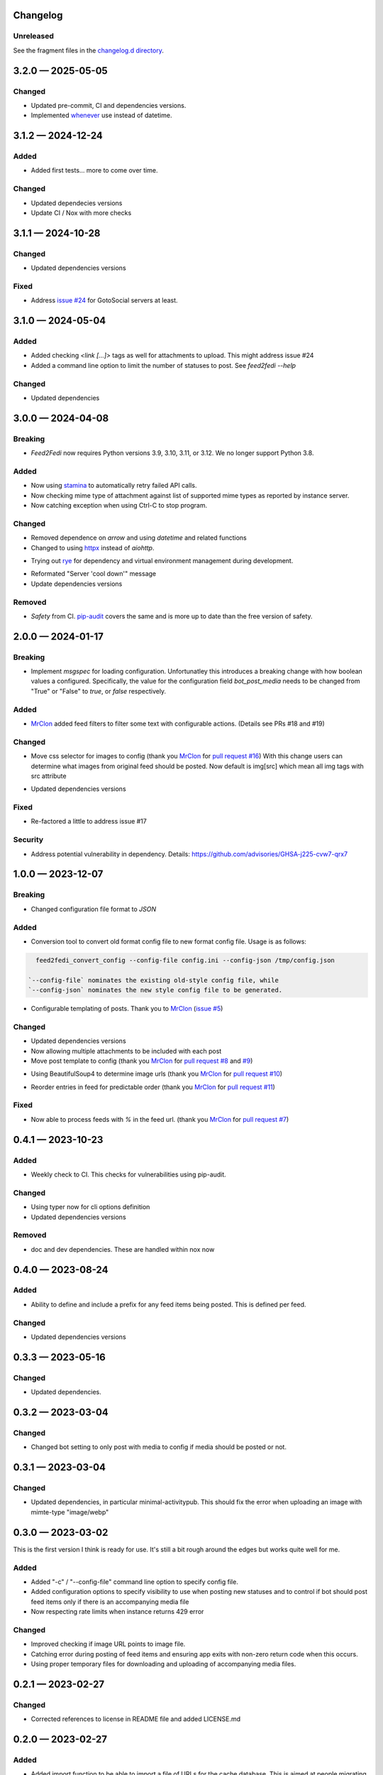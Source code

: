 
Changelog
=========
..
   All enhancements and patches to Feed2Fedi will be documented
   in this file. It adheres to the structure of http://keepachangelog.com/ ,
   but in reStructuredText instead of Markdown (for ease of incorporation into
   Sphinx documentation and the PyPI description).

   This project adheres to Semantic Versioning (http://semver.org/).

Unreleased
----------

See the fragment files in the `changelog.d directory`_.

.. _changelog.d directory: https://codeberg.org/MarvinsMastodonTools/feed2fedi/src/branch/main/changelog.d


.. scriv-insert-here

.. _changelog-3.2.0:

3.2.0 — 2025-05-05
==================

Changed
-------

- Updated pre-commit, CI and dependencies versions.

- Implemented `whenever`_ use instead of datetime.

.. _whenever: https://whenever.rtfd.io/

.. _changelog-3.1.2:

3.1.2 — 2024-12-24
==================

Added
-----

- Added first tests... more to come over time.

Changed
-------

- Updated dependecies versions

- Update CI / Nox with more checks

.. _changelog-3.1.1:

3.1.1 — 2024-10-28
==================

Changed
-------

- Updated dependencies versions

Fixed
-----

- Address `issue #24`_ for GotoSocial servers at least.

.. _issue #24: https://codeberg.org/marvinsmastodontools/feed2fedi/issues/24

.. _changelog-3.1.0:

3.1.0 — 2024-05-04
==================

Added
-----

- Added checking `<link [...]>` tags as well for attachments to upload. This might address issue #24

- Added a command line option to limit the number of statuses to post. See `feed2fedi --help`

Changed
-------

- Updated dependencies

.. _changelog-3.0.0:

3.0.0 — 2024-04-08
==================

Breaking
--------

- `Feed2Fedi` now requires Python versions 3.9, 3.10, 3.11, or 3.12. We no longer support Python 3.8.

Added
-----

- Now using `stamina`_ to automatically retry failed API calls.

- Now checking mime type of attachment against list of supported mime types as reported by instance server.

- Now catching exception when using Ctrl-C to stop program.

.. _stamina: https://stamina.hynek.me/en/stable/

Changed
-------

- Removed dependence on `arrow` and using `datetime` and related functions

- Changed to using `httpx`_ instead of `aiohttp`.

.. _httpx: https://www.python-httpx.org/

- Trying out `rye`_ for dependency and virtual environment management during development.

.. _rye: https://rye-up.com/

- Reformated "Server 'cool down'" message

- Update dependencies versions

Removed
-------

- `Safety` from CI. `pip-audit`_ covers the same and is more up to date than the free version of safety.

.. _pip-audit: https://pypi.org/project/pip-audit/

.. _changelog-2.0.0:

2.0.0 — 2024-01-17
==================

Breaking
--------

- Implement `msgspec` for loading configuration. Unfortunatley this introduces a breaking change with how
  boolean values a configured.
  Specifically, the value for the configuration field `bot_post_media` needs to be changed from "True" or "False"
  to `true`, or `false` respectively.

Added
-----

- `MrClon`_ added feed filters to filter some text with configurable actions.
  (Details see PRs #18 and #19)

Changed
-------

- Move css selector for images to config (thank you `MrClon`_ for `pull request #16`_)
  With this change users can determine what images from original feed should be posted.
  Now default is img[src] which mean all img tags with src attribute

.. _pull request #16: https://codeberg.org/MarvinsMastodonTools/feed2fedi/pulls/16

- Updated dependencies versions

Fixed
-----

- Re-factored a little to address issue #17

Security
--------

- Address potential vulnerability in dependency.
  Details: https://github.com/advisories/GHSA-j225-cvw7-qrx7

.. _changelog-1.0.0:

1.0.0 — 2023-12-07
==================

Breaking
--------

- Changed configuration file format to `JSON`

Added
-----

- Conversion tool to convert old format config file to new format config file. Usage is as follows:

.. code-block:: console

    feed2fedi_convert_config --config-file config.ini --config-json /tmp/config.json

  `--config-file` nominates the existing old-style config file, while
  `--config-json` nominates the new style config file to be generated.

- Configurable templating of posts. Thank you to `MrClon`_ (`issue #5`_)

.. _MrClon: https://codeberg.org/MrClon
.. _issue #5: https://codeberg.org/MarvinsMastodonTools/feed2fedi/issues/5

Changed
-------

- Updated dependencies versions

- Now allowing multiple attachments to be included with each post

- Move post template to config (thank you `MrClon`_ for `pull request #8`_ and `#9`_)

.. _pull request #8: https://codeberg.org/MarvinsMastodonTools/feed2fedi/pulls/8
.. _#9: https://codeberg.org/MarvinsMastodonTools/feed2fedi/pulls/9

- Using BeautifulSoup4 to determine image urls (thank you `MrClon`_ for `pull request #10`_)

.. _pull request #10: https://codeberg.org/MarvinsMastodonTools/feed2fedi/pulls/10

- Reorder entries in feed for predictable order (thank you `MrClon`_ for `pull request #11`_)

.. _pull request #11: https://codeberg.org/MarvinsMastodonTools/feed2fedi/pulls/11

Fixed
-----

- Now able to process feeds with `%` in the feed url. (thank you `MrClon`_ for `pull request #7`_)

.. _pull request #7: https://codeberg.org/MarvinsMastodonTools/feed2fedi/pulls/7

.. _changelog-0.4.1:

0.4.1 — 2023-10-23
==================

Added
-----

- Weekly check to CI. This checks for vulnerabilities using pip-audit.

Changed
-------

- Using typer now for cli options definition
- Updated dependencies versions

Removed
-------

- doc and dev dependencies. These are handled within nox now

.. _changelog-0.4.0:

0.4.0 — 2023-08-24
==================

Added
-----

- Ability to define and include a prefix for any feed items being posted. This is defined per feed.

Changed
-------

- Updated dependencies versions

.. _changelog-0.3.3:

0.3.3 — 2023-05-16
==================

Changed
-------

- Updated dependencies.

.. _changelog-0.3.2:

0.3.2 — 2023-03-04
==================

Changed
-------

- Changed bot setting to only post with media to config if media should be posted or not.

.. _changelog-0.3.1:

0.3.1 — 2023-03-04
==================

Changed
-------

- Updated dependencies, in particular minimal-activitypub. This should fix the error when uploading an image with mimte-type "image/webp"

.. _changelog-0.3.0:

0.3.0 — 2023-03-02
==================

This is the first version I think is ready for use. It's still a bit rough around the edges but works quite well for me.

Added
-----

- Added "-c" / "--config-file" command line option to specify config file.

- Added configuration options to specify visibility to use when posting new statuses and to control if
  bot should post feed items only if there is an accompanying media file

- Now respecting rate limits when instance returns 429 error

Changed
-------

- Improved checking if image URL points to image file.

- Catching error during posting of feed items and ensuring app exits with non-zero return code when this occurs.

- Using proper temporary files for downloading and uploading of accompanying media files.

.. _changelog-0.2.1:

0.2.1 — 2023-02-27
==================

Changed
-------

- Corrected references to license in README file and added LICENSE.md

.. _changelog-0.2.0:

0.2.0 — 2023-02-27
==================

Added
-----

- Added import function to be able to import a file of URLs for the cache database.
  This is aimed at people migrating from feed2toot and wanting to import the cache.db file that
  feed2toot produces.

Changed
-------

- Improved finding article image in feed.

.. _changelog-0.1.0:

0.1.0 — 2023-02-26
==================

Added
-----

- Initial release of Feed2Fedi for preview.
